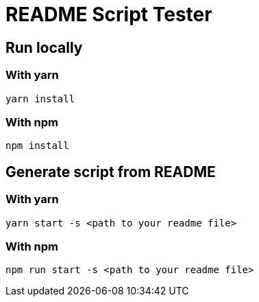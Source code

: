 = README Script Tester



== Run locally 

=== With yarn

[sources,bash]
----
yarn install
----

=== With npm

[sources,bash]
----
npm install
----

== Generate script from README 

=== With yarn 
[sources,bash]
----
yarn start -s <path to your readme file>
----

=== With npm 

[sources,bash]
----
npm run start -s <path to your readme file> 
----
